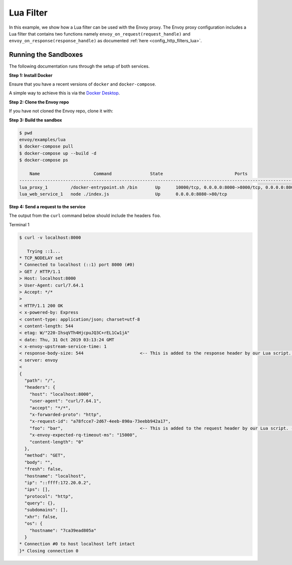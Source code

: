 .. _install_sandboxes_lua:

Lua Filter
==========

In this example, we show how a Lua filter can be used with the Envoy
proxy. The Envoy proxy configuration includes a Lua
filter that contains two functions namely
``envoy_on_request(request_handle)`` and
``envoy_on_response(response_handle)`` as documented :ref:`here <config_http_filters_lua>`.

Running the Sandboxes
~~~~~~~~~~~~~~~~~~~~~

The following documentation runs through the setup of both services.

**Step 1: Install Docker**

Ensure that you have a recent versions of ``docker`` and ``docker-compose``.

A simple way to achieve this is via the `Docker Desktop <https://www.docker.com/products/docker-desktop>`_.

**Step 2: Clone the Envoy repo**

If you have not cloned the Envoy repo, clone it with:

.. tabs::

   .. code-tab:: console HTTPS

      git clone https://github.com/envoyproxy/envoy.git

   .. code-tab:: console SSH

      git clone git@github.com:envoyproxy/envoy

**Step 3: Build the sandbox**

.. code-block:: console

  $ pwd
  envoy/examples/lua
  $ docker-compose pull
  $ docker-compose up --build -d
  $ docker-compose ps

      Name                     Command               State                            Ports
  --------------------------------------------------------------------------------------------------------------------
  lua_proxy_1         /docker-entrypoint.sh /bin       Up      10000/tcp, 0.0.0.0:8000->8000/tcp, 0.0.0.0:8001->8001/tcp
  lua_web_service_1   node ./index.js                  Up      0.0.0.0:8080->80/tcp

**Step 4: Send a request to the service**

The output from the ``curl`` command below should include the headers ``foo``.

Terminal 1

.. code-block:: console

  $ curl -v localhost:8000

     Trying ::1...
  * TCP_NODELAY set
  * Connected to localhost (::1) port 8000 (#0)
  > GET / HTTP/1.1
  > Host: localhost:8000
  > User-Agent: curl/7.64.1
  > Accept: */*
  >
  < HTTP/1.1 200 OK
  < x-powered-by: Express
  < content-type: application/json; charset=utf-8
  < content-length: 544
  < etag: W/"220-IhsqVTh4HjcpuJQ3C+rEL1Cw1jA"
  < date: Thu, 31 Oct 2019 03:13:24 GMT
  < x-envoy-upstream-service-time: 1
  < response-body-size: 544                      <-- This is added to the response header by our Lua script. --<
  < server: envoy
  <
  {
    "path": "/",
    "headers": {
      "host": "localhost:8000",
      "user-agent": "curl/7.64.1",
      "accept": "*/*",
      "x-forwarded-proto": "http",
      "x-request-id": "a78fcce7-2d67-4eeb-890a-73eebb942a17",
      "foo": "bar",                              <-- This is added to the request header by our Lua script. --<
      "x-envoy-expected-rq-timeout-ms": "15000",
      "content-length": "0"
    },
    "method": "GET",
    "body": "",
    "fresh": false,
    "hostname": "localhost",
    "ip": "::ffff:172.20.0.2",
    "ips": [],
    "protocol": "http",
    "query": {},
    "subdomains": [],
    "xhr": false,
    "os": {
      "hostname": "7ca39ead805a"
    }
  * Connection #0 to host localhost left intact
  }* Closing connection 0
